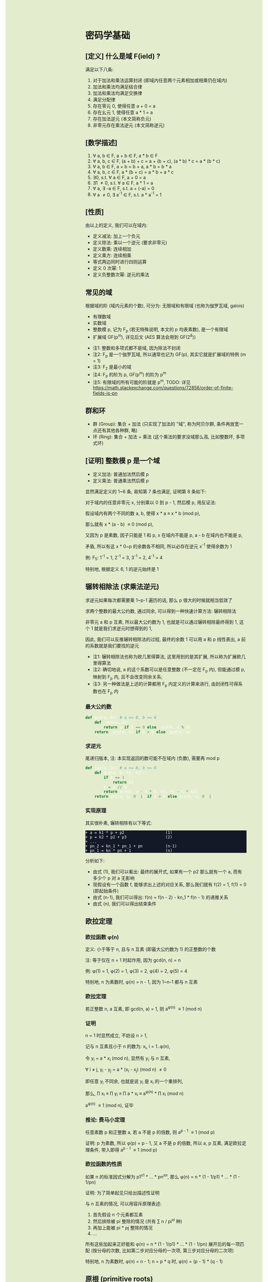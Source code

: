 #+AUTHOR: wfj
#+EMAIL: wufangjie1223@126.com
#+OPTIONS: ^:{} \n:t email:t
#+HTML_HEAD_EXTRA: <style type="text/css"> body {padding-left: 26%; background: #e3edcd;} #table-of-contents {position: fixed; width: 25%; height: 100%; top: 0; left: 0; overflow-y: scroll; resize: horizontal;} i {color: #666666;} pre, pre.src:before {color: #ffffff; background: #131926;} </style>
#+HTML_HEAD_EXTRA: <script type="text/javascript"> function adjust_html(){document.getElementsByTagName("body")[0].style.cssText="padding-left: "+(parseInt(document.getElementById("table-of-contents").style.width)+5)+"px; background: #e3edcd;"}; window.onload=function(){document.getElementById("table-of-contents").addEventListener("mouseup",adjust_html,true)}</script>

* 密码学基础
** [定义] 什么是域 F(ield) ?
满足以下八条:
1. 对于加法和乘法运算封闭 (即域内任意两个元素相加或相乘仍在域内)
2. 加法和乘法均满足结合律
3. 加法和乘法均满足交换律
4. 满足分配律
5. 存在零元 0, 使得任意 a + 0 = a
6. 存在幺元 1, 使得任意 a * 1 = a
7. 存在加法逆元 (本文简称负元)
8. 非零元存在乘法逆元 (本文简称逆元)

** [数学描述]
1. \forall a, b \in F, a + b \in F, a * b \in F
2. \forall a, b, c \in F, (a + b) + c = a + (b + c), (a * b) * c = a * (b * c)
3. \forall a, b \in F, a + b = b + a, a * b = b * a
4. \forall a, b, c \in F, a * (b + c) = a * b + a * c
5. \exists 0, s.t. \forall a \in F, a + 0 = a
6. \exists 1 \ne 0, s.t. \forall a \in F, a * 1 = a
7. \forall a, \exists -a \in F, s.t. a + (-a) = 0
8. \forall a \ne 0, \exists a^{-1} \in F, s.t. a * a^{-1} = 1

** [性质]
由以上的定义, 我们可以在域内:
+ 定义减法: 加上一个负元
+ 定义除法: 乘以一个逆元 (要求非零元)
+ 定义数乘: 连续相加
+ 定义乘方: 连续相乘
+ 等式两边同时进行四则运算
+ 定义 0 次幂: 1
+ 定义负整数次幂: 逆元的乘法

** 常见的域
根据域的阶 (域内元素的个数), 可分为: 无限域和有限域 (也称为伽罗瓦域, galois)

+ 有理数域
+ 实数域
+ 整数模 p, 记为 F_{p} (若无特殊说明, 本文的 p 均表素数), 是一个有限域
+ 扩展域 GF(p^{m}), 详见后文 (AES 算法会用到 GF(2^{8}))


+ 注1: 整数和多项式都不是域, 因为除法不封闭
+ 注2: F_{p} 是一个伽罗瓦域, 所以通常也记为 GF(p), 其实它就是扩展域的特例 (m = 1)
+ 注3: F_{2} 是最小的域
+ 注4: F_{p} 的阶为 p, GF(p^{m}) 的阶为 p^{m}
+ 注5: 有限域的所有可能的阶就是 p^{m}, TODO: 详见 https://math.stackexchange.com/questions/72856/order-of-finite-fields-is-pn

** 群和环
+ 群 (Group): 集合 + 加法 (只实现了加法的 "域", 称为阿贝尔群, 条件再放宽一点还有其他各种群, 略)
+ 环 (Ring): 集合 + 加法 + 乘法 (这个乘法的要求没域那么高, 比如整数环, 多项式环)

** [证明] 整数模 p 是一个域
+ 定义加法: 普通加法然后模 p
+ 定义乘法: 普通乘法然后模 p

显然满足定义的 1~6 条, 易知第 7 条也满足, 证明第 8 条如下:

对于域内的任意非零元 x, 分别乘以 0 到 p - 1, 然后模 p, 用反证法:

假设域内有两个不同的数 a, b, 使得 x * a \equiv x * b (mod p),

那么就有 x * (a - b) \equiv 0 (mod p),

又因为 p 是素数, 因子只能是 1 和 p, x 在域内不能是 p, a - b 在域内也不能是 p,

矛盾, 所以有这 x * 0~p 的余数各不相同, 所以必存在逆元 x^{-1} 使得余数为 1

例: F_{5}: 1^{-1} = 1, 2^{-1} = 3, 3^{-1} = 2, 4^{-1} = 4

特别地, 根据定义 6, 1 的逆元始终是 1

** 辗转相除法 (求乘法逆元)
求逆元如果每次都需要乘 1~p-1 遍历的话, 那么 p 很大的时候就相当低效了

求两个整数的最大公约数, 通过同余, 可以得到一种快速计算方法: 辗转相除法

非零元 a 和 p 互素, 所以最大公约数为 1, 也就是可以通过辗转相除最终得到 1, 这个 1 就是我们求逆元时想得到的 1,

因此, 我们可以反推辗转相除法的过程, 最终的余数 1 可以用 a 和 p 线性表出, a 前的系数就是我们要找的逆元

+ 注1: 辗转相除法也称为欧几里得算法, 这里用到的是其扩展, 所以称为扩展欧几里得算法
+ 注2: 确切地说, a 的这个系数可以是任意整数 (不一定在 F_{p} 内), 但能通过模 p, 映射到 F_{p} 内, 且不会改变同余关系;
+ 注3: 另一种做法是上述的计算都用 F_{p} 内定义的计算来进行, 由封闭性可得系数也在 F_{p} 内

*** 最大公约数
#+begin_src python
def gcd(a, b): # a >= 0, b >= 0
    def _gcd(a, b):
        return a if b == 0 else _gcd(b, a % b)
    return _gcd(a, b) if a > b else _gcd(b, a)
#+end_src

*** 求逆元
尾递归版本, 注: 本实现返回的数可能不在域内 (负数), 需要再 mod p
#+begin_src python
def inv(a, b): # a >= 0, b >= 0
    def gcd(a, b, k1, k2):
        if b == 1:
            return k2
        k = a // b
        return gcd(b, a - k * b, k2, k1 - k * k2)
    return gcd(a, b, 0, 1) if a > b else gcd(b, a, 0, 1)
#+end_src

*** 实现原理
其实很朴素, 辗转相除有以下等式:
#+begin_src
+ a = k1 * p + p2                  (1)
+ p = k2 * p2 + p3                 (2)
+ ...
+ pn_2 = kn_1 * pn_1 + pn          (n-1)
+ pn_1 = kn * pn + 1               (n)
#+end_src

分析如下:
+ 由式 (1), 我们可以看出: 最终的展开式, 如果有一个 p2 那么就有一个 a, 而有多少个 p 对 a 无影响
+ 现假设有一个函数 f, 能够求出上述的对应关系, 那么我们就有 f(2) = 1, f(1) = 0 (即起始条件)
+ 由式 (n-1), 我们可以得出: f(n) = f(n - 2) - kn_1 * f(n - 1) 的递推关系
+ 由式 (n), 我们可以得出结束条件

** 欧拉定理
*** 欧拉函数 \phi(n)
定义: 小于等于 n, 且与 n 互素 (即最大公约数为 1) 的正整数的个数

注: 等于仅在 n = 1 时起作用, 因为 gcd(n, n) = n

例: \phi(1) = 1, \phi(2) = 1, \phi(3) = 2, \phi(4) = 2, \phi(5) = 4

特别地, n 为素数时, \phi(n) = n - 1, 因为 1~n-1 都与 n 互素

*** 欧拉定理
若正整数 n, a 互素, 即 gcd(n, a) = 1, 则 a^{\phi(n)} \equiv 1 (mod n)

*** 证明
n = 1 时显然成立, 不妨设 n > 1,

记与 n 互素且小于 n 的数为: x_{i}, i = 1..\phi(n),

令 y_{i} = a * x_{i} (mod n), 显然有 y_{i} 与 n 互素,

\forall i \ne j, y_{i} - y_{j} = a * (x_{i} - x_{j}) (mod n) \ne 0

即任意 y_{i} 不同余, 也就是说 y_{i} 是 x_{i} 的一个重排列,

那么, \prod x_{i} \equiv \prod y_{i} \equiv \prod a * x_{i} \equiv a^{\phi(n)} * \prod x_{i} (mod n)

a^{\phi(n)} \equiv 1 (mod n), 证毕

*** 推论: 费马小定理
任意素数 p 和正整数 a, 若 a 不是 p 的倍数, 则 a^{p - 1} \equiv 1 (mod p)

证明: p 为素数, 所以 \phi(p) = p - 1, 又 a 不是 p 的倍数, 所以 a, p 互素, 满足欧拉定理条件, 带入即得 a^{p - 1} \equiv 1 (mod p)

*** 欧拉函数的性质
如果 n 的标准因式分解为 p1^{x1} * ... * pn^{xn}, 那么 \phi(n) = n * (1 - 1/p1) * ... * (1 - 1/pn)

证明: 为了简单起见只给出描述性证明

与 n 互素的情况, 可以用容斥原理表述:
1. 首先假设 n 个元素都互素
2. 然后排除被 pi 整除的情况 (共有 \sum n / pi^{xi} 种)
3. 再加上能被 pi * pj 整除的情况
4. ...

所有这些加起来正好能和 \phi(n) = n * (1 - 1/p1) * ... * (1 - 1/pn) 展开后的每一项匹配 (按分母的次数, 比如第二步对应分母的一次项, 第三步对应分母的二次项)

特别地, n 为素数时, \phi(n) = n - 1; n = p * q 时, \phi(n) = (p - 1) * (q - 1)

** 原根 (primitive roots)
*** 元素的阶 (注意区别于域的阶)
n 为大于 1 的整数, a, n 互素, 使得 a^{n} \equiv 1 (mod n) 成立的最小整数 x 称为 a 模 n 的阶, 符号为 Ord_{n}(a)

存在性: 由欧拉定理, 可知存在 x = \phi(n) \equiv 1 (mod n),

例:
+ Ord_{7}(1) = 1, # 1
+ Ord_{7}(2) = 3, # 2, 4, 1
+ Ord_{7}(3) = 6, # 3, 2, 6, 4, 5, 1
+ Ord_{7}(4) = 3, # 4, 2, 1
+ Ord_{7}(5) = 6, # 5, 4, 6, 2, 3, 1
+ Ord_{7}(6) = 2, # 6, 1

注: 可以看出, 因为有 \phi(n) 保底, 所以 Ord_{n}(x) 都是 \phi(n) 的因子

*** 原根
满足 Ord_{n}(x) = \phi(n) 的 x

+ 注1: 不一定存在, 比如 Ord_{8}, (存在条件: n = 2, 4, p^{k}, 2 * p^{k} (p 为奇素数)), 当然我们最常用的 n 为素数时是存在的 (证明需要同余方程)
+ 注2: 可以存在多个, 比如 Ord_{7} 的 3 和 5
+ 注3: 当 n 为素数时, 原根可以通过自乘 **生成** F_{p} 的所有非零元 (生成元 / 本原元) (generator / primitive element)

** 扩展域 GF(p^{m})
*** 用多项式来表述
a = \sum a_{i} * p^{i}, 其中 a_{i} \in F_{p}, i = 0, 1, ..., m-1

其中每个 a_{i} 都有 p 个取值, 所以总共有 p^{m} 个成员 (阶为 p^{m})

*** 定义加法
多项式加法 (对应项的系数相加) 后求模

注: 显然是满足域对加法的所有要求

*** 定义乘法
多项式乘法 (两两相乘, 同次项相加, 求模)

+ 注1: 这样会导致次数大于 m - 1 (即不在域内), 需要约定不可约多项式求余式 (类比求模的除法)
+ 注2: 特别地, 当 p 等于 2 时, 该域就是有限位数的二进制
+ 注3: 显然满足域对乘法的所有要求 (逆元的存在性证明见下一节)

*** 乘法逆元存在性的证明 (模仿 F_{p})
任意确定的 a \in GF(p^{m}), c 是最高次项为 m 的不可约多项式 (prime polynomial), 那么可以证明: 任意 b_{i} \in GF(p^{m}), a * b_{i} (mod c) 是 b_{i} 的一个重排列

用反证法, 若不是重排列, 则必存在 i, j, 使得 a * (b_{i} - b_{j}) \equiv 0 (mod c), 和 c 的定义矛盾

所以存在 b_{i} 使得 a * b_{i} \equiv 1 (mod c)

注: 不可约多项式可以有多个, 比如对于 GF(2^{8}), 可以是 0b100011011 或 0b100011101, 这些不可约多项式的选择更多是生成元的不同 (详见下一节)

*** 加速
多项式的乘除是比较慢的, 但好在是有限域, 我们可以通过查表来用空间换时间, 那么乘除法各需要 O(N^{2}) 的空间, 有没有可能把空间复杂度降到 O(N)?

假设我们有一个生成元 g, 有限域内的任意非零元 a 都可以用 g^{n} 来表示, 也就是说有 n = log_{g}(a) (不会引起混淆, 所以可以把 log_{g} 简写成 log)

那么我们就可以把复杂的乘除转化成简单的加减法: a * b = g^{log(a)} * g^{log(b)} = g^{log(a) + log(b)}

如果我们对任意元素 (空间复杂度为 N), 都算好了对数和指数表, 那么乘除我们就可以化简为查对数表, 然后加减, 然后查指数表!

验证是否为生成元, 建表的代码实现如下:
#+begin_src python
def galois_mul(lhs, rhs, p):
    res = 0
    while lhs != 0:
        if lhs & 1:
            res ^= rhs
        lhs >>= 1
        if rhs & 0x80:
            rhs <<= 1
            rhs ^= p
        else:
            rhs <<= 1
            rhs &= 0xff
    return res


def print_hex_table(table):
    for i in range(16):
        print(" ".join(["{:02x}".format(v)
      		        for v in table[i * 16 : (i + 1) * 16]]))


n = 256
exp_table = [0] * n
log_table = [0] * n
v = 1 # 0 次
for i in range(n):
    exp_table[i] = v
    log_table[v] = i
    v = galois_mul(v, 2, 0b100011101)
    #v = galois_mul(v, 3, 0b100011011)

print(len(set(exp_table)))
print_hex_table(exp_table)
print('-' * 50)
print_hex_table(log_table)
#+end_src

*** 应用
+ AES 列混淆乘法
+ 二维码 EC 冗余

** 三大计算难题 (安全依据)
+ 离散对数难题
+ 大整数因式分解难题
+ 椭圆曲线离散对数难题 (其实是数乘的逆运算)

** [作用] 为什么是密码学的基础
+ F_{p} 上的四则运算会在密码学频繁用到, 我们知道了 F_{p} 是一个域, 那么我们就可以放心地做各种复杂的运算了
+ 三大计算难题都是建立在 F_{p} 上, (变成非单调, 欧拉定理这些)

* 基本方法
** ElGamal
1. 生成私钥 x
2. 通过 y \equiv g^{x} (mod p), 生成和计算公钥 (y, g, p)
3. 加密: 发送消息 M 时, 随机生成一个临时私钥 k, 发送 C1 = g^{k} (mod p) 和 C2 = y^{k} * M (mod p)
4. 解密: 那么拥有私钥的一方就可以通过 C2 / (C1^{x}) = y^{k} * M / g^{k*x} = M 来解密

+ 注1: 消息的二进制表示就是那个要来计算的整数 M, 要求 < p
+ 注2: 解密时用的不是实数域的除法, 而是 F_{p} 上的除法, 需要用逆元的定义, 以及交换律和结合律
+ 注3: 安全依据: 离散对数难题 (知道了上述公钥, 不能通过类似求对数的方法快速求出私钥 x)
+ 注4: g 的选择, 根据上一节, 若 g 是本原元, 能最大程度提高安全性

** DH 算法
+ 约定公共参数: p (大素数, 大于 1024 bits), g (小素数, 2 或 5)
+ 服务器生成随机数 a, 计算得到 Ys = g^{a} (mod p), 发送 Ys 给客户端
+ 客户端生成随机数 b, 计算得到 Yc = g^{b} (mod p), 发送 Yc 给客户端
+ 发送完毕后, 双方可以不用泄露 a, b, 各自计算出商定好的密钥 Z:
  + 服务器: Z = Yc^{a} (mod p)
  + 客户端: Z = Ys^{b} (mod p)

+ 注1: 这个服务器可以是另一个客户端
+ 注2: 商定完密码后, 就可以通过该密码进行对称加密解密了
+ 注3: 一般需要 g 是原根, 以降低被破解的难度
+ 注4: telegram 对 p 还有额外要求, g 可以是 2, 3, 4, 5, 6, 7, 详见 https://core.telegram.org/api/end-to-end#sending-a-request

** 数字签名
+ 签名: signature(hash(M), private_key) -> sig
+ 验证: validate(hash(M), public_key, sig) -> bool

TODO: 为什么不直接用 M, 而是需要 hash(M), 效率? 安全?

+ 注1: 保证在验证时公钥是不可以被篡改, 或者说有能力鉴别公钥的真伪, 这时就需要 CA 和数字证书了
+ 注2: 防止重放攻击 (比如多次付款), 这时就需要在消息内写上消息编号之类的数据

* ECC (椭圆曲线密码学)
** 参考资料
https://zhuanlan.zhihu.com/p/42629724

这篇文章, 背景介绍可以看看, 举的几个例子用来入门很不错

** 椭圆曲线的一般形式
椭圆曲线方程: y^{2} = x^{3} + a * x + b, 其中 a, b 为指定常数 (貌似还有一些特殊限制, 我的知识储备不足以了解这些细节, 不过现在也用不上)

+ 注1: 这个是定义在实数域上的, 一定要注意与下面要讲的密码学中定义在有限域上的椭圆曲线的区别
+ 注2: 这个一般形式, 我们只会在后面证明加法的封闭性的时候用到
+ 注3: 更一般的椭圆还有 x 的二次项, 比如著名的 25519: y^{2} = x^{3} + 486662 * x^{2} + x

** 密码学中的椭圆曲线
椭圆曲线是连续的, 不好用于加密解密, 考虑把椭圆曲线定义到有限域 F_{p} 上 (专业术语叫仿射变换):

y^{2} \equiv x^{3} + a * x + b (mod p), 其中 p 为素数, a, b 为非负整数 (TODO: 待考证), x \in F_{p}, y \in F_{p}

注: ECC 上的点, 我们只实现了加法, 只是一个群 (阿贝尔群); 但是它又分为 x 和 y 坐标, 均为 F_{p} 域内的点, 所以人们通常也会称为有限域内的点

** 常用 ECC
+ (比特币) p = 2^{256} - 2^{32} - 2^{9} - 2^{8} - 2^{7} - 2^{6} - 2^{4} - 1, a = 0, b = 7
+ p = 23, a = 1, b = 1
+ p = 11, a = 1, b = 6
+ (ec25519) p = 2^{256} - 19, (这个有二次项 486662, a = 1, b = 0)

注: 一种简单的构造方法, 可以先确定 a 和 一个点 P(x, y), 通过方程求出 b, p 的话可以任意选择 (但不应过小, 域太小没实际意义)

** 为什么 ECC 的零元是无穷远点
通常 ECC 的 b 的取值不为零, 所以代码实现时, 可以用 P(0, 0) 来代替无穷远点

因为 b \ne 0, 所以 P(0, 0) 不在椭圆曲线上, 可以借来使用

猜测: 可能是满足条件的零元不存在, 所以就造了一个出来, 赋予它特殊的计算规则, 反正它不在有限域上, 那就说它在无穷远点吧?

** ECC 的负元
观察椭圆曲线等式, 易知若 P(x, y) 是有限域上满足等式的点, 那么 P(x, -y) 也满足等式, 可以作为负元 (但需要一些调整)

因为 P(x, -y) 不在有限域上, 就像在 F_{5} 域内我们不能说 3 的负元是 -3, 而应该是 5 + (-3) = 2

同理, 根据二项式展开的性质, 知 P(x, p - y) 也满足等式, 且在有限域内, 作为负元再合适不过

*** 注1: 根据负元的定义 P(x, y) + P(x, p - y) = 0 (零元, 即无穷远点) 这一点在定义加法的时候要特别注意

*** 注2: 对于同一个 x = x1, 有限域内最多有两个点, 证明如下:
若对于 x = x1 有以下等式成立:
#+begin_src
+ y1^{2} \equiv x1^{3} + a * x1 + b (mod p)
+ y2^{2} \equiv x1^{3} + a * x1 + b (mod p)
#+end_src
由 mod p 的性质知: (y1 - y2) * (y1 + y2) \equiv 0 (mod p), 这里的加减法是域内的加减法, 且 p 为素数, 所以最多有两个点 P(x1, y1), P(x1, p - y1)

其中单个点的情况是 y1 = 0, 这时它的负元就是它自己, x 满足 x^{3} + a * x + b \equiv 0 (mod p)

** ECC 的加法
1. 规则一: 若 P2 为 P1 的负元, 规定 P1 + P2 = 0
2. 规则二 (为什么这样定义, 详见下一节的封闭性证明):
#+begin_src python
if (x1, y1) != (x1, y2):
    k = (y2 - y1) / (x2 - x1)
else:
    k = (3 * x1 ** 2 + a) / (2 * y1)
x3 = k ** 2 - x1 - x2
y3 = k * (x1 - x3) - y1
#+end_src

+ 注1: 很多资料都是把 k 写成 \lambda 的, 其实就是计算斜率
+ 注2: P1 != P2 时, 还是有可能 x2 = x1 的, 根据上一节的注2, 这时应用规则一
+ 注3: P1 = P2 时, 如果有 y1 = 0, 那么计算 k 时分母为零, 但这是不可能的, y1 = 0, 根据上一节的注2, 此时 P1 的负元就是它自己, 这时应用规则一
+ 注4: 上述规则二, 是为了同时能表示实数域上和有限域上才写成那样的; 实际在有限域上的除法就是用的 F_{p} 的除法, 最后也需要模 p (至于为什么可以这么做, 可能是仿射变换的性质吧)

** 加法的封闭性证明
很多资料多会讲, 椭圆曲线加法, 就是椭圆曲线上两点 (可相同) 确定的直线 (相同点时为切线) 与椭圆曲线的交点, 然后关于 x 轴翻转, 但没给出更进一步的解释

以下采用启发式证明的方式, 也就是我一步步发现的过程
*** 计算 y 坐标
我最先发现的是: y3 的计算可以看成 -(k * (x3 - x1) + y1), 这放在实数域上, 这就是根据斜率求 y 坐标, 然后再关于 x 轴翻转

*** 再看 k 的定义
+ P1 != P2 时就是斜率的计算公式
+ P1 = P2 时, 等式两边对 x 求导得 2 * y * f'(x) = 3 * x^{2} + a, 即 k = f'(x) = (3 * x^{2} + a) / (2 * y)

*** 再来计算 x 坐标
不妨令 z = y^{2},

那么椭圆曲线其实就是 xoz 坐标系上的三次曲线: z = x^{3} + a * x + b,

同样地, 那条直线在 xoz 坐标系上的方程是 z = (k * (x - x1) + x1)^{2},

两者相交就是 (k * (x - x1) + x1)^{2} = x^{3} + a * x + b, (式1)

是关于 x 的三次方程, 最多有三个解, 正好是我们知道的 x1, x2, x3, 可表示成 (x - x1) * (x - x2) * (x - x3) = 0 (式2)

然后比较两者关于 x 的二次项系数, 得出 -(x1 + x2 + x3) = -k^{2}

至此, 我们得到了之前的计算公式 x3 = k^{2} - x1 - x2,

就是说之前定义的加法其实就是求两点确定的直线与椭圆曲线的交点, 然后关于 x 轴翻转

对于任意两点, 相加有以下三种情况:
1. P1 = -P2, 结果是 0, 封闭
2. P1, P2 有一个为零元时, 根据零元的定义, 封闭
3. 其他情况, k 的计算都是有意义的 (除数不为 0), 结果存在并在椭圆曲线上, 封闭
综上所述, 我们证明了加法的封闭性

** 加法的交换律, 结合律
对于负元, 零元的情况, 显然满足交换律和结合律

一般情况, 交换律可根据定义直接得出

结合律看似容易, 其实需要非常复杂的计算 (带入之前的公式, 我是算不过来) 或者一些几何学的知识, 有兴趣可以研究研究: https://www.zhihu.com/question/296821640

** 椭圆曲线加密 (类比之前的 ElGamal)
1. 生成私钥 k
2. 根据 G = (xg, yg), (椭圆曲线上约定点), 计算公钥 P = k * G = (xp, yp)
3. 加密: 发送消息 M 时, 随机临时私钥 r, 发送 C1 = r * G, C2 = r * P + M
4. 解密: k * C1 - C2 = k * r * G - r * k * G + M = M

** ECDH (类比之前的 DH)
1. 约定公共参数 p, G
2. 服务器生成私钥 a, 计算得到 Ys = a * G (mod p), 发送给客户端
3. 客户端生成私钥 b, 计算得到 Yc = b * G (mod p), 发送给服务器
4. 发送完毕后, 双方可以不用泄露 a, b, 各自计算出商定好的密钥 Z:
  + 服务器: Z = a * Yc (mod p)
  + 客户端: Z = b * Ys (mod p)

** (ECDSA) (椭圆曲线数字签名算法)
类似 ElGamal, 设原私钥 k, 原公钥 P(xp, yp) = k * G,
NOTE: n 称为 G 的阶, 满足 n * G = O, 其中 O 为单位元, 例 E_{23}(1, 1) 上 (3, 10) 的阶为 28
1. 随机生成新私钥 r, R(xr, yr) = r * G (新公钥) 使得 xr != 0 (mod n)
2. s = r^{-1} * (hash(m) + xr * k), 满足 s != 0 (mod n), (否则重新从头来过)

验证: hash(m) * s^{-1} * G + xr * s^{-1} * P 就是 R(xr, yr)

用相同的 r 是不安全的, 详见:
https://en.wikipedia.org/wiki/Elliptic_Curve_Digital_Signature_Algorithm


网上有另一种方法, 看起来更简单
1. 同上
2. s = r - hash(m) * k (mod p)

验证: s * G + hash(m) * P 就是 R (判断只用 x 坐标)
因为 s * G = r * G - hash(m) * k * G = R - hash(m) * P

TODO: 我无法推导两者的等价关系, 也无法指出后一种是否存在不妥

*** 注意
+ 第一种方法要求 n 是素数, 所以 (23, 1, 1) 的例子并不合适, 并且其中的 r^{-1}, s^{-1} 都是 (mod n) 的逆元
+ 第二种方法没有这种要求

有限域上的椭圆曲线图, 对称轴并不是 x 轴, 而是 p / 2 (y = 0 时, 理论上不是对称的)

https://blog.csdn.net/zhuiyunzhugang/article/details/107589223
#+BEGIN_SRC rust
let ec = ECC::new(23, 1, 1);
assert_eq!(Point::new(4, 0), ec.mul_k_p_logn(14, &Point::new(3, 10)));
#+END_SRC

* RSA
+ 任取两个大素数 p, q
+ 计算 n = p * q (公钥1),
+ 计算欧拉函数 \phi(n) = (p - 1) * (q - 1)
+ 任选大整数 e (公钥2), 满足 gcd(e, \phi(n)) = 1,
+ 确定密钥 d: 满足 d * e \equiv 1 (mod \phi(n))
+ 加密: 消息 M, 发送 C = M^{e} (mod n)
+ 解密: M = C^{d} (mod n) (证明略)

证明: M^{e * d} = M^{k * \phi(n) + 1}, 若 M 与 n 互素, 由欧拉定理即可得结论, 不互素情况详见: https://zhuanlan.zhihu.com/p/48994878

+ 注1: 确定密钥过程, 类似求逆元, 但因为 \phi(n) 不是素数, 所以可能不存在, 可以用扩展欧几里得算法求解
+ 注2: 安全依据: 大整数因式分解难题

* TODO AES
详见代码

* TODO 25519
** (加密) curve25519
** (交换) x25519
** (签名) ed25519
